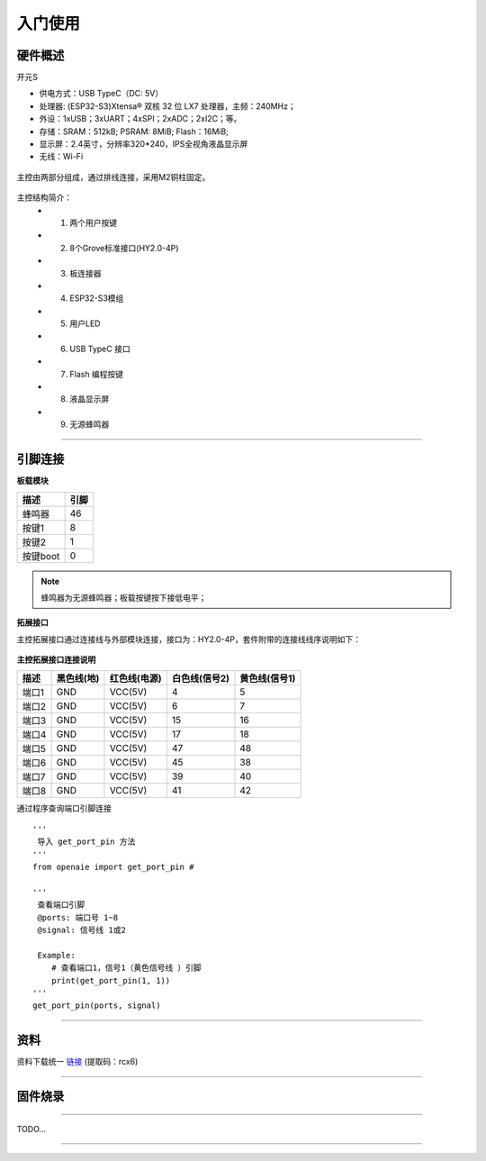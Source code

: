 入门使用
======================================================  


硬件概述
++++++++++++++++++++++++++++++++++++++++++++++++++++++ 
开元S

* 供电方式：USB TypeC（DC: 5V）
* 处理器: (ESP32-S3)Xtensa® 双核 32 位 LX7 处理器，主频：240MHz； 
* 外设：1xUSB；3xUART；4xSPI；2xADC；2xI2C；等。
* 存储：SRAM：512kB; PSRAM: 8MiB; Flash：16MiB;   
* 显示屏：2.4英寸，分辨率320*240，IPS全视角液晶显示屏
* 无线：Wi-Fi 

.. figure:: 主控2.png 
   :width: 400
   :align: center
  
主控由两部分组成，通过排线连接，采用M2铜柱固定。
  
.. figure:: 主控简介.png 
   :width: 460
   :align: center

主控结构简介：
    + 1. 两个用户按键
    + 2. 8个Grove标准接口(HY2.0-4P)
    + 3. 板连接器
    + 4. ESP32-S3模组 
    + 5. 用户LED
    + 6. USB TypeC 接口
    + 7. Flash 编程按键 
    + 8. 液晶显示屏 
    + 9. 无源蜂鸣器

------------------------------------------------------
    
引脚连接
++++++++++++++++++++++++++++++++++++++++++++++++++++++

**板载模块**

============ ============
   描述            引脚
============ ============
蜂鸣器          46
按键1           8
按键2           1
按键boot        0
============ ============

.. note:: 蜂鸣器为无源蜂鸣器；板载按键按下接低电平； 

**拓展接口**

主控拓展接口通过连接线与外部模块连接，接口为：HY2.0-4P，套件附带的连接线线序说明如下：

.. figure:: 连接线.png
   :width: 360
   :align: center

**主控拓展接口连接说明**  

+-----------+--------------+----------------+-----------------+-----------------+  
|   描述    |  黑色线(地)  |  红色线(电源)  |  白色线(信号2)  |  黄色线(信号1)  |
+===========+==============+================+=================+=================+ 
|   端口1   | GND          | VCC(5V)        | 4               | 5               |
+-----------+--------------+----------------+-----------------+-----------------+  
|   端口2   | GND          | VCC(5V)        | 6               | 7               |
+-----------+--------------+----------------+-----------------+-----------------+ 
|   端口3   | GND          | VCC(5V)        | 15              | 16              |
+-----------+--------------+----------------+-----------------+-----------------+ 
|   端口4   | GND          | VCC(5V)        | 17              | 18              |
+-----------+--------------+----------------+-----------------+-----------------+ 
|   端口5   | GND          | VCC(5V)        | 47              | 48              |
+-----------+--------------+----------------+-----------------+-----------------+ 
|   端口6   | GND          | VCC(5V)        | 45              | 38              |
+-----------+--------------+----------------+-----------------+-----------------+ 
|   端口7   | GND          | VCC(5V)        | 39              | 40              |
+-----------+--------------+----------------+-----------------+-----------------+ 
|   端口8   | GND          | VCC(5V)        | 41              | 42              |
+-----------+--------------+----------------+-----------------+-----------------+ 

通过程序查询端口引脚连接
::

    '''
     导入 get_port_pin 方法
    '''
    from openaie import get_port_pin # 

    '''
     查看端口引脚
     @ports: 端口号 1~8
     @signal: 信号线 1或2
     
     Example:
        # 查看端口1，信号1（黄色信号线 ）引脚
        print(get_port_pin(1, 1))
    '''
    get_port_pin(ports, signal)

 
  
------------------------------------------------------


资料
++++++++++++++++++++++++++++++++++++++++++++++++++++++
资料下载统一 `链接 <https://pan.baidu.com/s/1YOXh82LP8uwqedEcwYOmRg>`_ (提取码：rcx6) 
 
------------------------------------------------------

固件烧录
++++++++++++++++++++++++++++++++++++++++++++++++++++++



------------------------------------------------------

 
 
 

TODO...


------------------------------------------------------















 
 
 



 



 

